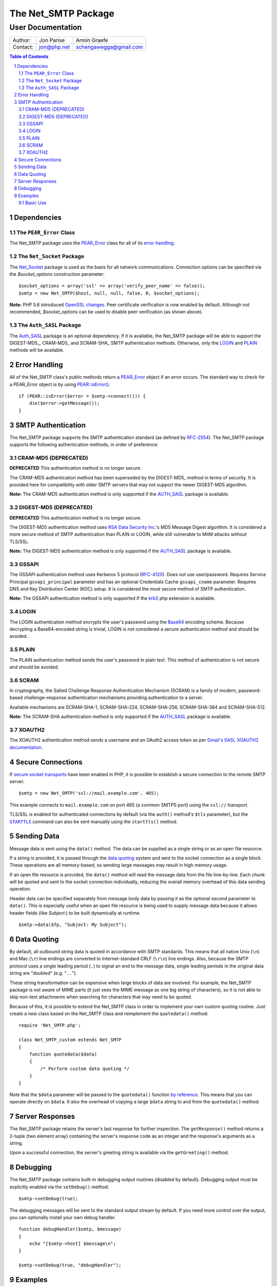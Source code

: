 ======================
 The Net_SMTP Package
======================

--------------------
 User Documentation
--------------------

+--------+-----------+----------------------+
|Author: |Jon Parise |Armin Graefe          |
+--------+-----------+----------------------+
|Contact:|jon@php.net|schengawegga@gmail.com|
+--------+-----------+----------------------+

.. contents:: Table of Contents
.. section-numbering::

Dependencies
============

The ``PEAR_Error`` Class
------------------------

The Net_SMTP package uses the `PEAR_Error`_ class for all of its `error
handling`_.

The ``Net_Socket`` Package
--------------------------

The Net_Socket_ package is used as the basis for all network communications.
Connection options can be specified via the `$socket_options` construction
parameter::

    $socket_options = array('ssl' => array('verify_peer_name' => false));
    $smtp = new Net_SMTP($host, null, null, false, 0, $socket_options);

**Note:** PHP 5.6 introduced `OpenSSL changes`_. Peer certificate verification
is now enabled by default. Although not recommended, `$socket_options` can be
used to disable peer verification (as shown above).

.. _OpenSSL changes: https://php.net/manual/en/migration56.openssl.php

The ``Auth_SASL`` Package
-------------------------

The `Auth_SASL`_ package is an optional dependency.  If it is available, the
Net_SMTP package will be able to support the DIGEST-MD5_, CRAM-MD5_ and
SCRAM-SHA_ SMTP authentication methods. Otherwise, only the LOGIN_ and
PLAIN_ methods will be available.

Error Handling
==============

All of the Net_SMTP class's public methods return a PEAR_Error_ object if an
error occurs.  The standard way to check for a PEAR_Error object is by using
`PEAR::isError()`_::

    if (PEAR::isError($error = $smtp->connect())) {
        die($error->getMessage());
    }

.. _PEAR::isError(): https://pear.php.net/manual/en/core.pear.pear.iserror.php

SMTP Authentication
===================

The Net_SMTP package supports the SMTP authentication standard (as defined
by RFC-2554_).  The Net_SMTP package supports the following authentication
methods, in order of preference:

.. _RFC-2554: https://www.ietf.org/rfc/rfc2554.txt

CRAM-MD5 (DEPRECATED)
--------

**DEPRECATED**
This authentication method is no longer secure.

The CRAM-MD5 authentication method has been superseded by the DIGEST-MD5_
method in terms of security.  It is provided here for compatibility with
older SMTP servers that may not support the newer DIGEST-MD5 algorithm.

**Note:** The CRAM-MD5 authentication method is only supported if the
AUTH_SASL_ package is available.

DIGEST-MD5 (DEPRECATED)
----------

**DEPRECATED**
This authentication method is no longer secure.

The DIGEST-MD5 authentication method uses `RSA Data Security Inc.`_'s MD5
Message Digest algorithm.  It is considered a more secure method of SMTP
authentication than PLAIN or LOGIN, while still vulnerable to MitM attacks
without TLS/SSL.

**Note:** The DIGEST-MD5 authentication method is only supported if the
AUTH_SASL_ package is available.

.. _RSA Data Security Inc.: https://www.rsasecurity.com/

GSSAPI
------

The GSSAPI authentication method uses Kerberos 5 protocol (RFC-4120_).
Does not use user/password.
Requires Service Principal ``gssapi_principal`` parameter and
has an optional Credentials Cache ``gssapi_cname`` parameter.
Requires DNS and Key Distribution Center (KDC) setup.
It is considered the most secure method of SMTP authentication.

**Note:** The GSSAPI authentication method is only supported
if the krb5_ php extension is available.

.. _RFC-4120: https://tools.ietf.org/html/rfc4120
.. _krb5: https://pecl.php.net/package/krb5

LOGIN
-----

The LOGIN authentication method encrypts the user's password using the
Base64_ encoding scheme.  Because decrypting a Base64-encoded string is
trivial, LOGIN is not considered a secure authentication method and should
be avoided.

.. _Base64: https://www.php.net/manual/en/function.base64-encode.php

PLAIN
-----

The PLAIN authentication method sends the user's password in plain text.
This method of authentication is not secure and should be avoided.

SCRAM
--------

In cryptography, the Salted Challenge Response Authentication Mechanism (SCRAM)
is a family of modern, password-based challenge–response authentication mechanisms
providing authentication to a server.

Available mechanisms are SCRAM-SHA-1, SCRAM-SHA-224, SCRAM-SHA-256, SCRAM-SHA-384
and SCRAM-SHA-512.

**Note:** The SCRAM-SHA authentication method is only supported if the
AUTH_SASL_ package is available.

XOAUTH2
-------

The XOAUTH2 authentication method sends a username and an OAuth2 access token
as per `Gmail's SASL XOAUTH2 documentation`__.

.. __: https://developers.google.com/gmail/imap/xoauth2-protocol#smtp_protocol_exchange

Secure Connections
==================

If `secure socket transports`_ have been enabled in PHP, it is possible to
establish a secure connection to the remote SMTP server::

    $smtp = new Net_SMTP('ssl://mail.example.com', 465);

This example connects to ``mail.example.com`` on port 465 (a common SMTPS
port) using the ``ssl://`` transport.

TLS/SSL is enabled for authenticated connections by default (via the ``auth()``
method's ``$tls`` parameter), but the |STARTTLS|_ command can also be sent
manually using the ``starttls()`` method.

.. _secure socket transports: https://www.php.net/transports
.. |STARTTLS| replace:: ``STARTTLS``
.. _STARTTLS: https://tools.ietf.org/html/rfc3207

Sending Data
============

Message data is sent using the ``data()`` method.  The data can be supplied
as a single string or as an open file resource.

If a string is provided, it is passed through the `data quoting`_ system and
sent to the socket connection as a single block.  These operations are all
memory-based, so sending large messages may result in high memory usage.

If an open file resource is provided, the ``data()`` method will read the
message data from the file line-by-line.  Each chunk will be quoted and sent
to the socket connection individually, reducing the overall memory overhead of
this data sending operation.

Header data can be specified separately from message body data by passing it
as the optional second parameter to ``data()``.  This is especially useful
when an open file resource is being used to supply message data because it
allows header fields (like *Subject:*) to be built dynamically at runtime.

::

    $smtp->data($fp, "Subject: My Subject");

Data Quoting
============

By default, all outbound string data is quoted in accordance with SMTP
standards.  This means that all native Unix (``\n``) and Mac (``\r``) line
endings are converted to Internet-standard CRLF (``\r\n``) line endings.
Also, because the SMTP protocol uses a single leading period (``.``) to signal
an end to the message data, single leading periods in the original data
string are "doubled" (e.g. "``..``").

These string transformation can be expensive when large blocks of data are
involved.  For example, the Net_SMTP package is not aware of MIME parts (it
just sees the MIME message as one big string of characters), so it is not
able to skip non-text attachments when searching for characters that may
need to be quoted.

Because of this, it is possible to extend the Net_SMTP class in order to
implement your own custom quoting routine.  Just create a new class based on
the Net_SMTP class and reimplement the ``quotedata()`` method::

    require 'Net_SMTP.php';

    class Net_SMTP_custom extends Net_SMTP
    {
        function quotedata($data)
        {
            /* Perform custom data quoting */
        }
    }

Note that the ``$data`` parameter will be passed to the ``quotedata()``
function `by reference`_.  This means that you can operate directly on
``$data``.  It also the overhead of copying a large ``$data`` string to and
from the ``quotedata()`` method.

.. _by reference: https://www.php.net/manual/en/language.references.pass.php

Server Responses
================

The Net_SMTP package retains the server's last response for further
inspection.  The ``getResponse()`` method returns a 2-tuple (two element
array) containing the server's response code as an integer and the response's
arguments as a string.

Upon a successful connection, the server's greeting string is available via
the ``getGreeting()`` method.

Debugging
=========

The Net_SMTP package contains built-in debugging output routines (disabled by
default).  Debugging output must be explicitly enabled via the ``setDebug()``
method::

    $smtp->setDebug(true);

The debugging messages will be sent to the standard output stream by default.
If you need more control over the output, you can optionally install your own
debug handler.

::

    function debugHandler($smtp, $message)
    {
        echo "[$smtp->host] $message\n";
    }

    $smtp->setDebug(true, "debugHandler");


Examples
========

Basic Use
---------

The following script demonstrates how a simple email message can be sent
using the Net_SMTP package::

    require 'Net/SMTP.php';

    $host = 'mail.example.com';
    $from = 'user@example.com';
    $rcpt = array('recipient1@example.com', 'recipient2@example.com');
    $subj = "Subject: Test Message\n";
    $body = "Body Line 1\nBody Line 2";

    /* Create a new Net_SMTP object. */
    if (! ($smtp = new Net_SMTP($host))) {
        die("Unable to instantiate Net_SMTP object\n");
    }

    /* Connect to the SMTP server. */
    if (PEAR::isError($e = $smtp->connect())) {
        die($e->getMessage() . "\n");
    }

    /* Send the 'MAIL FROM:' SMTP command. */
    if (PEAR::isError($smtp->mailFrom($from))) {
        die("Unable to set sender to <$from>\n");
    }

    /* Address the message to each of the recipients. */
    foreach ($rcpt as $to) {
        if (PEAR::isError($res = $smtp->rcptTo($to))) {
            die("Unable to add recipient <$to>: " . $res->getMessage() . "\n");
        }
    }

    /* Set the body of the message. */
    if (PEAR::isError($smtp->data($subj . "\r\n" . $body))) {
        die("Unable to send data\n");
    }

    /* Disconnect from the SMTP server. */
    $smtp->disconnect();

.. _PEAR_Error: https://pear.php.net/manual/en/core.pear.pear-error.php
.. _Net_Socket: https://pear.php.net/package/Net_Socket
.. _Auth_SASL: https://pear.php.net/package/Auth_SASL

.. vim: tabstop=4 shiftwidth=4 softtabstop=4 expandtab textwidth=78 ft=rst:
